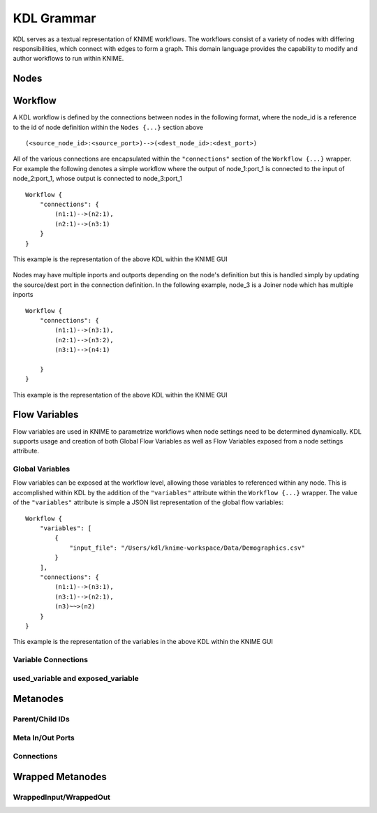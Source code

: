 KDL Grammar
===========

KDL serves as a textual representation of KNIME workflows.  The workflows consist of a variety 
of nodes with differing responsibilities, which connect with edges to form a graph.  This 
domain language provides the capability to modify and author workflows to run within KNIME.

Nodes
-----


Workflow
--------

A KDL workflow is defined by the connections between nodes in the following format,
where the node_id is a reference to the id of node definition within the ``Nodes {...}``
section above ::

   (<source_node_id>:<source_port>)-->(<dest_node_id>:<dest_port>)

All of the various connections are encapsulated within the ``"connections"`` section of
the ``Workflow {...}`` wrapper. For example the following denotes a simple workflow where the
output of node_1:port_1 is connected to the input of node_2:port_1, whose output is connected
to node_3:port_1 ::

   Workflow {
       "connections": {
           (n1:1)-->(n2:1),
           (n2:1)-->(n3:1)
       }
   }

This example is the representation of the above KDL within the KNIME GUI

.. figure:: images/Workflow1.png
   :align:  center

Nodes may have multiple inports and outports depending on the node's definition but this
is handled simply by updating the source/dest port in the connection definition. In the
following example, node_3 is a Joiner node which has multiple inports ::

   Workflow {
       "connections": {
           (n1:1)-->(n3:1),
           (n2:1)-->(n3:2),
           (n3:1)-->(n4:1)

       }
   }

This example is the representation of the above KDL within the KNIME GUI

.. figure:: images/Workflow2.png
   :align:  center

Flow Variables
------------------
Flow variables are used in KNIME to parametrize workflows when node settings
need to be determined dynamically.  KDL supports usage and creation of both Global
Flow Variables as well as Flow Variables exposed from a node settings attribute.

Global Variables
++++++++++++++++
Flow variables can be exposed at the workflow level, allowing those variables to referenced
within any node.  This is accomplished within KDL by the addition of the ``"variables"``
attribute within the ``Workflow {...}`` wrapper.  The value of the ``"variables"`` attribute
is simple a JSON list representation of the global flow variables::

   Workflow {
       "variables": [
           {
               "input_file": "/Users/kdl/knime-workspace/Data/Demographics.csv"
           }
       ],
       "connections": {
           (n1:1)-->(n3:1),
           (n3:1)-->(n2:1),
           (n3)~~>(n2)
       }
   }

This example is the representation of the variables in the above KDL within the KNIME GUI

.. figure:: images/GlobalVar.png
   :align:  center

Variable Connections
++++++++++++++++++++


used_variable and exposed_variable
++++++++++++++++++++++++++++++++++


Metanodes
---------


Parent/Child IDs
++++++++++++++++


Meta In/Out Ports
+++++++++++++++++


Connections
+++++++++++


Wrapped Metanodes
-----------------


WrappedInput/WrappedOut
+++++++++++++++++++++++


